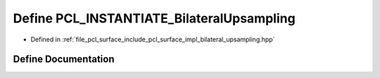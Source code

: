 .. _exhale_define_bilateral__upsampling_8hpp_1a6ac885348ef975d909f40d2aad786aa6:

Define PCL_INSTANTIATE_BilateralUpsampling
==========================================

- Defined in :ref:`file_pcl_surface_include_pcl_surface_impl_bilateral_upsampling.hpp`


Define Documentation
--------------------


.. doxygendefine:: PCL_INSTANTIATE_BilateralUpsampling
